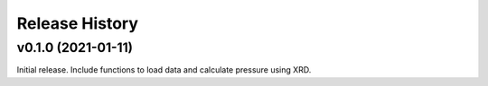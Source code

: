 ===============
Release History
===============

-------------------
v0.1.0 (2021-01-11)
-------------------

Initial release. Include functions to load data and calculate pressure using XRD.
